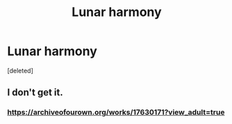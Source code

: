 #+TITLE: Lunar harmony

* Lunar harmony
:PROPERTIES:
:Score: 6
:DateUnix: 1617331351.0
:DateShort: 2021-Apr-02
:FlairText: Request
:END:
[deleted]


** I don't get it.
:PROPERTIES:
:Author: absa1901
:Score: 1
:DateUnix: 1617371256.0
:DateShort: 2021-Apr-02
:END:

*** [[https://archiveofourown.org/works/17630171?view_adult=true]]
:PROPERTIES:
:Author: absa1901
:Score: 1
:DateUnix: 1617371469.0
:DateShort: 2021-Apr-02
:END:
